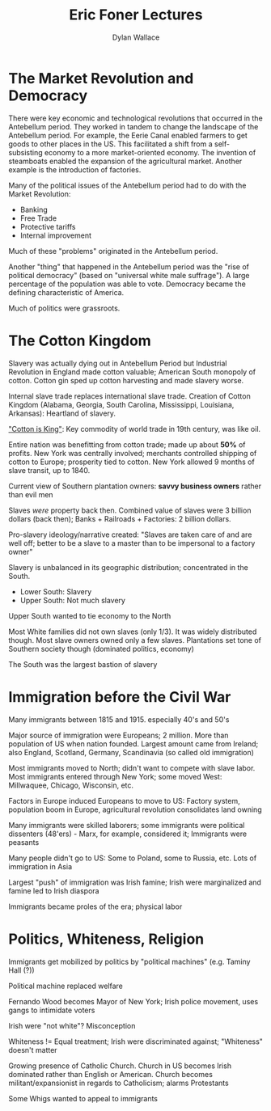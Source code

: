 #+TITLE: Eric Foner Lectures
#+AUTHOR: Dylan Wallace

* The Market Revolution and Democracy
There were key economic and technological revolutions that occurred in the Antebellum period. They worked in tandem to change the landscape of the Antebellum period. For example, the Eerie Canal enabled farmers to get goods to other places in the US. This facilitated a shift from a self-subsisting economy to a more market-oriented economy. The invention of steamboats enabled the expansion of the agricultural market. Another example is the introduction of factories.

Many of the political issues of the Antebellum period had to do with the Market Revolution:

- Banking
- Free Trade
- Protective tariffs
- Internal improvement

Much of these "problems" originated in the Antebellum period.

Another "thing" that happened in the Antebellum period was the "rise of political democracy" (based on "universal white male suffrage"). A large percentage of the population was able to vote. Democracy became the defining characteristic of America.

Much of politics were grassroots.

* The Cotton Kingdom
Slavery was actually dying out in Antebellum Period but Industrial Revolution in England made cotton valuable; American South monopoly of cotton. Cotton gin sped up cotton harvesting and made slavery worse.

Internal slave trade replaces international slave trade. Creation of Cotton Kingdom (Alabama, Georgia, South Carolina, Mississippi, Louisiana, Arkansas): Heartland of slavery.

_"Cotton is King"_: Key commodity of world trade in 19th century, was like oil.

Entire nation was benefitting from cotton trade; made up about *50%* of profits. New York was centrally involved; merchants controlled shipping of cotton to Europe; prosperity tied to cotton. New York allowed 9 months of slave transit, up to 1840.

Current view of Southern plantation owners: *savvy business owners* rather than evil men

Slaves /were/ property back then. Combined value of slaves were 3 billion dollars (back then); Banks + Railroads + Factories: 2 billion dollars.

Pro-slavery ideology/narrative created: "Slaves are taken care of and are well off; better to be a slave to a master than to be impersonal to a factory owner"

Slavery is unbalanced in its geographic distribution; concentrated in the South.

- Lower South: Slavery
- Upper South: Not much slavery
Upper South wanted to tie economy to the North

Most White families did not own slaves (only 1/3). It was widely distributed though. Most slave owners owned only a few slaves. Plantations set tone of Southern society though (dominated politics, economy)

The South was the largest bastion of slavery

* Immigration before the Civil War
Many immigrants between 1815 and 1915. especially 40's and 50's

Major source of immigration were Europeans; 2 million. More than population of US when nation founded. Largest amount came from Ireland; also England, Scotland, Germany, Scandinavia (so called old immigration)

Most immigrants moved to North; didn't want to compete with slave labor. Most immigrants entered through New York; some moved West: Millwaquee, Chicago, Wisconsin, etc.

Factors in Europe induced Europeans to move to US: Factory system, population boom in Europe, agricultural revolution consolidates land owning

Many immigrants were skilled laborers; some immigrants were political dissenters (48'ers) - Marx, for example, considered it; Immigrants were peasants

Many people didn't go to US: Some to Poland, some to Russia, etc. Lots of immigration in Asia

Largest "push" of immigration was Irish famine; Irish were marginalized and famine led to Irish diaspora

Immigrants became proles of the era; physical labor

* Politics, Whiteness, Religion
Immigrants get mobilized by politics by "political machines" (e.g. Taminy Hall (?))

Political machine replaced welfare

Fernando Wood becomes Mayor of New York; Irish police movement, uses gangs to intimidate voters

Irish were "not white"? Misconception

Whiteness != Equal treatment; Irish were discriminated against; "Whiteness" doesn't matter

Growing presence of Catholic Church. Church in US becomes Irish dominated rather than English or American. Church becomes militant/expansionist in regards to Catholicism; alarms Protestants

Some Whigs wanted to appeal to immigrants




